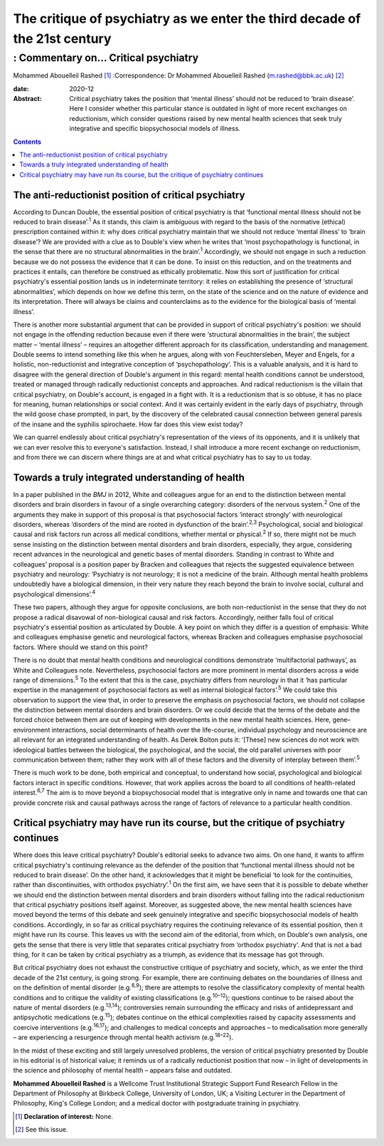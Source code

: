 ===========================================================================
The critique of psychiatry as we enter the third decade of the 21st century
===========================================================================
------------------------------------
: Commentary on… Critical psychiatry
------------------------------------



Mohammed Abouelleil Rashed [1]_
:Correspondence: Dr Mohammed Abouelleil
Rashed (m.rashed@bbk.ac.uk) [2]_

:date: 2020-12

:Abstract:
   Critical psychiatry takes the position that ‘mental illness’ should
   not be reduced to ‘brain disease’. Here I consider whether this
   particular stance is outdated in light of more recent exchanges on
   reductionism, which consider questions raised by new mental health
   sciences that seek truly integrative and specific biopsychosocial
   models of illness.


.. contents::
   :depth: 3
..

.. _sec1:

The anti-reductionist position of critical psychiatry
=====================================================

According to Duncan Double, the essential position of critical
psychiatry is that ‘functional mental illness should not be reduced to
brain disease’.\ :sup:`1` As it stands, this claim is ambiguous with
regard to the basis of the normative (ethical) prescription contained
within it: why does critical psychiatry maintain that we should not
reduce ‘mental illness’ to ‘brain disease’? We are provided with a clue
as to Double's view when he writes that ‘most psychopathology is
functional, in the sense that there are no structural abnormalities in
the brain’.\ :sup:`1` Accordingly, we should not engage in such a
reduction because we do not possess the evidence that it can be done. To
insist on this reduction, and on the treatments and practices it
entails, can therefore be construed as ethically problematic. Now this
sort of justification for critical psychiatry's essential position lands
us in indeterminate territory: it relies on establishing the presence of
‘structural abnormalities’, which depends on how we define this term, on
the state of the science and on the nature of evidence and its
interpretation. There will always be claims and counterclaims as to the
evidence for the biological basis of ‘mental illness’.

There is another more substantial argument that can be provided in
support of critical psychiatry's position: we should not engage in the
offending reduction because even if there were ‘structural abnormalities
in the brain’, the subject matter – ‘mental illness’ – requires an
altogether different approach for its classification, understanding and
management. Double seems to intend something like this when he argues,
along with von Feuchtersleben, Meyer and Engels, for a holistic,
non-reductionist and integrative conception of ‘psychopathology’. This
is a valuable analysis, and it is hard to disagree with the general
direction of Double's argument in this regard: mental health conditions
cannot be understood, treated or managed through radically reductionist
concepts and approaches. And radical reductionism is the villain that
critical psychiatry, on Double's account, is engaged in a fight with. It
is a reductionism that is so obtuse, it has no place for meaning, human
relationships or social context. And it was certainly evident in the
early days of psychiatry, through the wild goose chase prompted, in
part, by the discovery of the celebrated causal connection between
general paresis of the insane and the syphilis spirochaete. How far does
this view exist today?

We can quarrel endlessly about critical psychiatry's representation of
the views of its opponents, and it is unlikely that we can ever resolve
this to everyone's satisfaction. Instead, I shall introduce a more
recent exchange on reductionism, and from there we can discern where
things are at and what critical psychiatry has to say to us today.

.. _sec2:

Towards a truly integrated understanding of health
==================================================

In a paper published in the *BMJ* in 2012, White and colleagues argue
for an end to the distinction between mental disorders and brain
disorders in favour of a single overarching category: disorders of the
nervous system.\ :sup:`2` One of the arguments they make in support of
this proposal is that psychosocial factors ‘interact strongly’ with
neurological disorders, whereas ‘disorders of the mind are rooted in
dysfunction of the brain’.\ :sup:`2,3` Psychological, social and
biological causal and risk factors run across all medical conditions,
whether mental or physical.\ :sup:`2` If so, there might not be much
sense insisting on the distinction between mental disorders and brain
disorders, especially, they argue, considering recent advances in the
neurological and genetic bases of mental disorders. Standing in contrast
to White and colleagues’ proposal is a position paper by Bracken and
colleagues that rejects the suggested equivalence between psychiatry and
neurology: ‘Psychiatry is not neurology; it is not a medicine of the
brain. Although mental health problems undoubtedly have a biological
dimension, in their very nature they reach beyond the brain to involve
social, cultural and psychological dimensions’.\ :sup:`4`

These two papers, although they argue for opposite conclusions, are both
non-reductionist in the sense that they do not propose a radical
disavowal of non-biological causal and risk factors. Accordingly,
neither falls foul of critical psychiatry's essential position as
articulated by Double. A key point on which they differ is a question of
emphasis: White and colleagues emphasise genetic and neurological
factors, whereas Bracken and colleagues emphasise psychosocial factors.
Where should we stand on this point?

There is no doubt that mental health conditions and neurological
conditions demonstrate ‘multifactorial pathways’, as White and
Colleagues note. Nevertheless, psychosocial factors are more prominent
in mental disorders across a wide range of dimensions.\ :sup:`5` To the
extent that this is the case, psychiatry differs from neurology in that
it ‘has particular expertise in the management of psychosocial factors
as well as internal biological factors’.\ :sup:`5` We could take this
observation to support the view that, in order to preserve the emphasis
on psychosocial factors, we should not collapse the distinction between
mental disorders and brain disorders. Or we could decide that the terms
of the debate and the forced choice between them are out of keeping with
developments in the new mental health sciences. Here, gene–environment
interactions, social determinants of health over the life-course,
individual psychology and neuroscience are all relevant for an
integrated understanding of health. As Derek Bolton puts it: ‘[These]
new sciences do not work with ideological battles between the
biological, the psychological, and the social, the old parallel
universes with poor communication between them; rather they work with
all of these factors and the diversity of interplay between
them’.\ :sup:`5`

There is much work to be done, both empirical and conceptual, to
understand how social, psychological and biological factors interact in
specific conditions. However, that work applies across the board to all
conditions of health-related interest.\ :sup:`6,7` The aim is to move
beyond a biopsychosocial model that is integrative only in name and
towards one that can provide concrete risk and causal pathways across
the range of factors of relevance to a particular health condition.

.. _sec3:

Critical psychiatry may have run its course, but the critique of psychiatry continues
=====================================================================================

Where does this leave critical psychiatry? Double's editorial seeks to
advance two aims. On one hand, it wants to affirm critical psychiatry's
continuing relevance as the defender of the position that ‘functional
mental illness should not be reduced to brain disease’. On the other
hand, it acknowledges that it might be beneficial ‘to look for the
continuities, rather than discontinuities, with orthodox
psychiatry’.\ :sup:`1` On the first aim, we have seen that it is
possible to debate whether we should end the distinction between mental
disorders and brain disorders without falling into the radical
reductionism that critical psychiatry positions itself against.
Moreover, as suggested above, the new mental health sciences have moved
beyond the terms of this debate and seek genuinely integrative and
specific biopsychosocial models of health conditions. Accordingly, in so
far as critical psychiatry requires the continuing relevance of its
essential position, then it might have run its course. This leaves us
with the second aim of the editorial, from which, on Double's own
analysis, one gets the sense that there is very little that separates
critical psychiatry from ‘orthodox psychiatry’. And that is not a bad
thing, for it can be taken by critical psychiatry as a triumph, as
evidence that its message has got through.

But critical psychiatry does not exhaust the constructive critique of
psychiatry and society, which, as we enter the third decade of the 21st
century, is going strong. For example, there are continuing debates on
the boundaries of illness and on the definition of mental disorder
(e.g.\ :sup:`8,9`); there are attempts to resolve the classificatory
complexity of mental health conditions and to critique the validity of
existing classifications (e.g.\ :sup:`10–12`); questions continue to be
raised about the nature of mental disorders (e.g.\ :sup:`13,14`);
controversies remain surrounding the efficacy and risks of
antidepressant and antipsychotic medications (e.g.\ :sup:`15`); debates
continue on the ethical complexities raised by capacity assessments and
coercive interventions (e.g.\ :sup:`16,17`); and challenges to medical
concepts and approaches – to medicalisation more generally – are
experiencing a resurgence through mental health activism
(e.g.\ :sup:`18–22`).

In the midst of these exciting and still largely unresolved problems,
the version of critical psychiatry presented by Double in his editorial
is of historical value; it reminds us of a radically reductionist
position that now – in light of developments in the science and
philosophy of mental health – appears false and outdated.

**Mohammed Abouelleil Rashed** is a Wellcome Trust Institutional
Strategic Support Fund Research Fellow in the Department of Philosophy
at Birkbeck College, University of London, UK; a Visiting Lecturer in
the Department of Philosophy, King's College London; and a medical
doctor with postgraduate training in psychiatry.

.. [1]
   **Declaration of interest:** None.

.. [2]
   See this issue.
